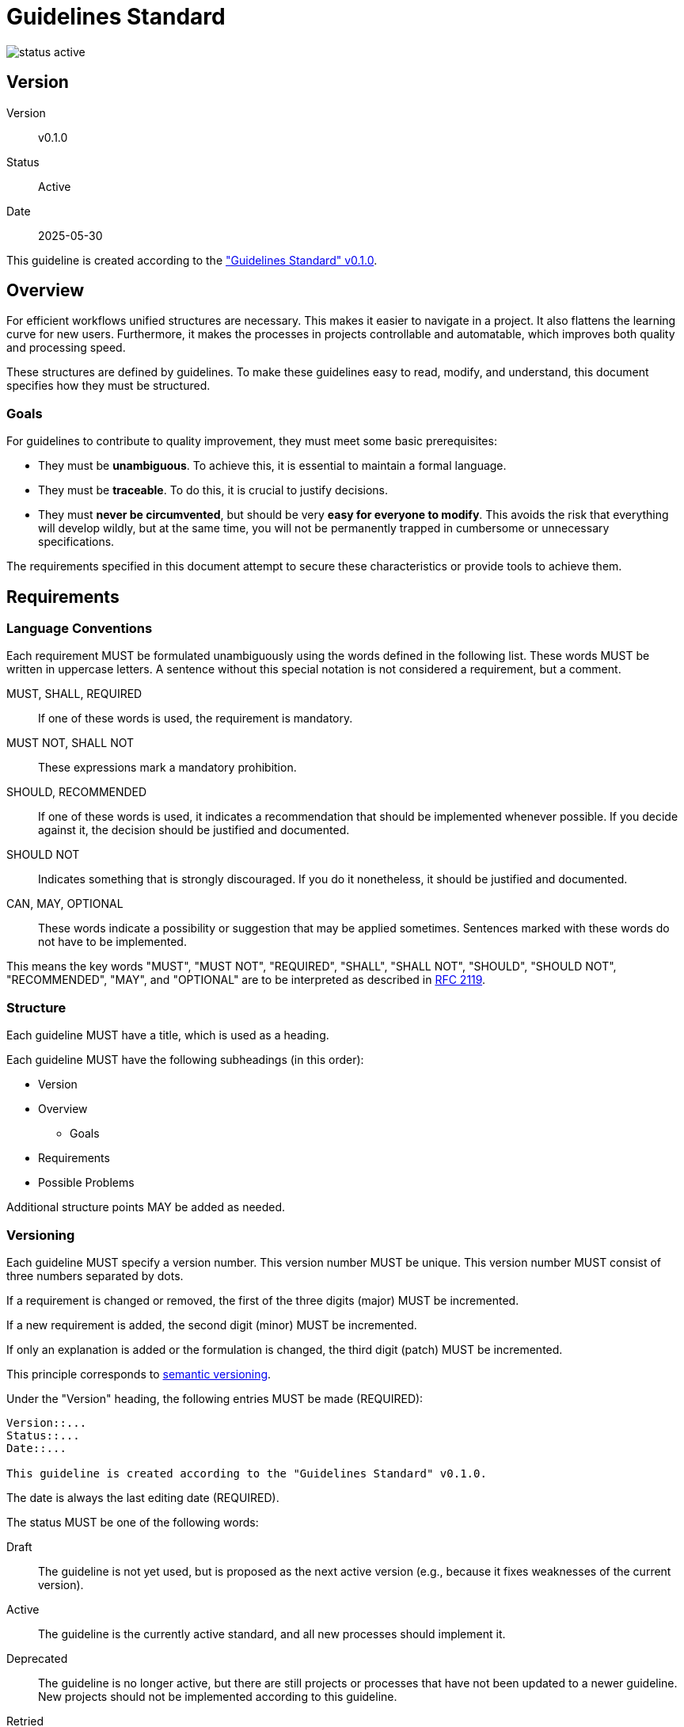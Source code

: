 = Guidelines Standard

image::../img/status-active.svg[]

== Version
Version:: v0.1.0
Status:: Active
Date:: 2025-05-30

This guideline is created according to the
https://github.com/kober-systems/guidelines/published/guidelines_standard_v0-1-0.adoc["Guidelines
Standard" v0.1.0].

== Overview
For efficient workflows unified structures are necessary. This makes it
easier to navigate in a project. It also flattens the learning curve for
new users. Furthermore, it makes the processes in projects controllable
and automatable, which improves both quality and processing speed.

These structures are defined by guidelines. To make these guidelines
easy to read, modify, and understand, this document specifies how they
must be structured.

=== Goals
For guidelines to contribute to quality improvement, they must meet some
basic prerequisites:

* They must be *unambiguous*. To achieve this, it is essential to
  maintain a formal language.
* They must be *traceable*. To do this, it is crucial to justify
  decisions.
* They must *never be circumvented*, but should be very *easy for
  everyone to modify*. This avoids the risk that everything will develop
  wildly, but at the same time, you will not be permanently trapped in
  cumbersome or unnecessary specifications.

The requirements specified in this document attempt to secure these
characteristics or provide tools to achieve them.

== Requirements

=== Language Conventions
Each requirement MUST be formulated unambiguously using the words
defined in the following list. These words MUST be written in uppercase
letters. A sentence without this special notation is not considered a
requirement, but a comment.

MUST, SHALL, REQUIRED:: If one of these words is used, the requirement
  is mandatory.
MUST NOT, SHALL NOT:: These expressions mark a mandatory prohibition.
SHOULD, RECOMMENDED:: If one of these words is used, it indicates
  a recommendation that should be implemented whenever possible. If you
  decide against it, the decision should be justified and documented.
SHOULD NOT:: Indicates something that is strongly discouraged. If you do
  it nonetheless, it should be justified and documented.
CAN, MAY, OPTIONAL:: These words indicate a possibility or suggestion
  that may be applied sometimes. Sentences marked with these words do
  not have to be implemented.

This means the key words "MUST", "MUST NOT", "REQUIRED",
"SHALL", "SHALL NOT", "SHOULD", "SHOULD NOT", "RECOMMENDED",
"MAY", and "OPTIONAL" are to be interpreted as described in
https://datatracker.ietf.org/doc/html/rfc2119[RFC 2119].

=== Structure
Each guideline MUST have a title, which is used as a heading.

Each guideline MUST have the following subheadings (in this order):

* Version
* Overview
** Goals
* Requirements
* Possible Problems

Additional structure points MAY be added as needed.

=== Versioning
Each guideline MUST specify a version number. This version number MUST
be unique. This version number MUST consist of three numbers separated
by dots.

If a requirement is changed or removed, the first of the three digits
(major) MUST be incremented.

If a new requirement is added, the second digit (minor) MUST be
incremented.

If only an explanation is added or the formulation is changed, the third
digit (patch) MUST be incremented.

This principle corresponds to
https://semver.org/spec/v2.0.0.html[semantic versioning].

Under the "Version" heading, the following entries MUST be made
(REQUIRED):

[source, asciidoc]
----
Version::...
Status::...
Date::...

This guideline is created according to the "Guidelines Standard" v0.1.0.
----

The date is always the last editing date (REQUIRED).

The status MUST be one of the following words:

Draft:: The guideline is not yet used, but is proposed as the next active
  version (e.g., because it fixes weaknesses of the current version).
Active:: The guideline is the currently active standard, and all new
  processes should implement it.
Deprecated:: The guideline is no longer active, but there are still
  projects or processes that have not been updated to a newer guideline.
  New projects should not be implemented according to this guideline.
Retried:: The guideline is no longer valid, and there are no more known
  projects or processes that reference it.

Whenever the document is edited, the version number MUST be incremented,
and the editing date MUST be updated. The exception to this requirement
is when the status of a document changes. If only the status changes,
the version number MUST NOT be changed.

References to other guidelines MAY be appended at the end of the
paragraph under the "Version" heading.

=== Storage
In a folder for guidelines, other kinds of documents MUST NOT be
stored. The term "folder" MAY refer to any tree structure (e.g.,
linked web pages). This folder MUST contain a subfolder "published".
In this folder, all guidelines with an additional postfix for the
version number MUST be stored. The filename has the following format:
`<title>_v<major>-<minor>-<patch>.<file extension>` (REQUIREMENT).

Only guidelines with the status "Draft" or "Active" may be stored
directly in the guidelines folder (REQUIREMENT). Guidelines with
the status "Draft" MUST be stored in this folder with the filename
`draft-<title>.<file extension>`. Guidelines with the status "Active"
MUST be stored in this folder with the filename `<title>.<file
extension>`.

All special characters in the filename MUST be replaced with ASCII
characters. All spaces MUST be replaced with `_`.

The current version MUST also be stored in the "published" subfolder.
This MAY be realized using a symbolic link. In any case, it MUST be
ensured that the corresponding version in the archive for published
versions and the current version in the guidelines folder are identical.

For guidelines with the same title, only one combination of major and
minor version may have the status "Active" (REQUIREMENT). There MAY be
multiple patch versions that are "Active" (but only one of them can be in
the main folder).

There SHOULD be a maximum of one version of a guideline that has the
status "Draft".

Guidelines MUST NOT be deleted if they have the status "Active" or
"Deprecated".

== Possible Problems
Theoretically, version numbers can overlap if multiple drafts exist or
a draft becomes deprecated or retried without replacing the active
standard. However, these are scenarios that should not occur in practice
and will only be addressed if it becomes apparent that they frequently
cause problems.

